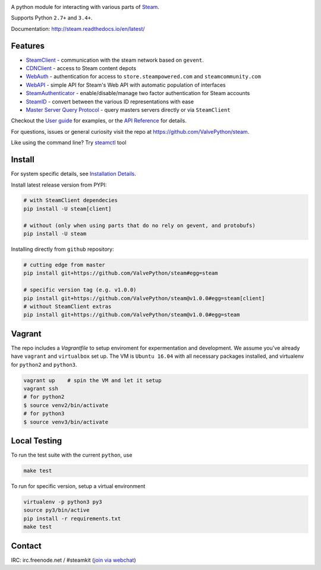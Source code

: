 | |pypi| |latest| |pypipy| |license|
| |coverage| |master_build| |docs|
| |sonar_maintainability| |sonar_reliability| |sonar_security|

A python module for interacting with various parts of Steam_.

Supports Python ``2.7+`` and ``3.4+``.

Documentation: http://steam.readthedocs.io/en/latest/

Features
--------

* `SteamClient <http://steam.readthedocs.io/en/latest/api/steam.client.html>`_ - communication with the steam network based on ``gevent``.
* `CDNClient <http://steam.readthedocs.io/en/latest/api/steam.client.cdn.html>`_ - access to Steam content depots
* `WebAuth <http://steam.readthedocs.io/en/latest/api/steam.webauth.html>`_ - authentication for access to ``store.steampowered.com`` and ``steamcommunity.com``
* `WebAPI <http://steam.readthedocs.io/en/latest/api/steam.webapi.html>`_ - simple API for Steam's Web API with automatic population of interfaces
* `SteamAuthenticator <http://steam.readthedocs.io/en/latest/api/steam.guard.html>`_ - enable/disable/manage two factor authentication for Steam accounts
* `SteamID <http://steam.readthedocs.io/en/latest/api/steam.steamid.html>`_  - convert between the various ID representations with ease
* `Master Server Query Protocol <https://steam.readthedocs.io/en/latest/api/steam.game_servers.html>`_ - query masters servers directly or via ``SteamClient``

Checkout the `User guide <http://steam.readthedocs.io/en/latest/user_guide.html>`_ for examples,
or the `API Reference <http://steam.readthedocs.io/en/latest/api/steam.html>`_ for details.

For questions, issues or general curiosity visit the repo at `https://github.com/ValvePython/steam <https://github.com/ValvePython/steam>`_.

Like using the command line? Try `steamctl <https://github.com/ValvePython/steamctl>`_ tool

Install
-------

For system specific details, see `Installation Details <http://steam.readthedocs.io/en/latest/install.html>`_.

Install latest release version from PYPI:

.. code:: bash

    # with SteamClient dependecies
    pip install -U steam[client]

    # without (only when using parts that do no rely on gevent, and protobufs)
    pip install -U steam

Installing directly from ``github`` repository:

.. code:: bash

    # cutting edge from master
    pip install git+https://github.com/ValvePython/steam#egg=steam

    # specific version tag (e.g. v1.0.0)
    pip install git+https://github.com/ValvePython/steam@v1.0.0#egg=steam[client]
    # without SteamClient extras
    pip install git+https://github.com/ValvePython/steam@v1.0.0#egg=steam

Vagrant
-------

The repo includes a `Vagrantfile` to setup enviroment for expermentation and development.
We assume you've already have ``vagrant`` and ``virtualbox`` set up.
The VM is ``Ubuntu 16.04`` with all necessary packages installed, and virtualenv for ``python2`` and ``python3``.


.. code:: bash

    vagrant up    # spin the VM and let it setup
    vagrant ssh
    # for python2
    $ source venv2/bin/activate
    # for python3
    $ source venv3/bin/activate



Local Testing
-------------

To run the test suite with the current ``python``, use

.. code:: bash

    make test

To run for specific version, setup a virtual environment

.. code:: bash

    virtualenv -p python3 py3
    source py3/bin/active
    pip install -r requirements.txt
    make test

Contact
-------

IRC: irc.freenode.net / #steamkit (`join via webchat <https://webchat.freenode.net/#steamkit>`_)


.. _Steam: https://store.steampowered.com/

.. |pypi| image:: https://img.shields.io/github/tag/valvepython/steam.svg?label=release&color=green&logo=steam
    :target: https://pypi.python.org/pypi/steam
    :alt: Latest version released on PyPi

.. |latest| image:: https://img.shields.io/github/tag-pre/valvepython/steam.svg?label=latest&logo=steam
   :target: https://github.com/ValvePython/steam/releases
   :alt: GitHub Releases

.. |pypipy| image:: https://img.shields.io/pypi/pyversions/steam.svg?label=%20&logo=python&logoColor=white
    :alt: PyPI - Python Version

.. |license| image:: https://img.shields.io/pypi/l/steam.svg?style=flat&label=license
    :target: https://pypi.python.org/pypi/steam
    :alt: MIT License

.. |coverage| image:: https://img.shields.io/coveralls/ValvePython/steam/master.svg?style=flat
    :target: https://coveralls.io/r/ValvePython/steam?branch=master
    :alt: Test coverage

.. |sonar_maintainability| image:: https://sonarcloud.io/api/project_badges/measure?project=ValvePython_steam&metric=sqale_rating
    :target: https://sonarcloud.io/dashboard?id=ValvePython_steam
    :alt: SonarCloud Rating

.. |sonar_reliability| image:: https://sonarcloud.io/api/project_badges/measure?project=ValvePython_steam&metric=reliability_rating
    :target: https://sonarcloud.io/dashboard?id=ValvePython_steam
    :alt: SonarCloud Rating

.. |sonar_security| image:: https://sonarcloud.io/api/project_badges/measure?project=ValvePython_steam&metric=security_rating
    :target: https://sonarcloud.io/dashboard?id=ValvePython_steam
    :alt: SonarCloud Rating

.. |master_build| image:: https://img.shields.io/travis/ValvePython/steam/master.svg?style=flat&label=master
    :target: http://travis-ci.org/ValvePython/steam/branches
    :alt: Build status of master branch

.. |docs| image:: https://readthedocs.org/projects/steam/badge/?version=latest
    :target: http://steam.readthedocs.io/en/latest/?badge=latest
    :alt: Documentation status
